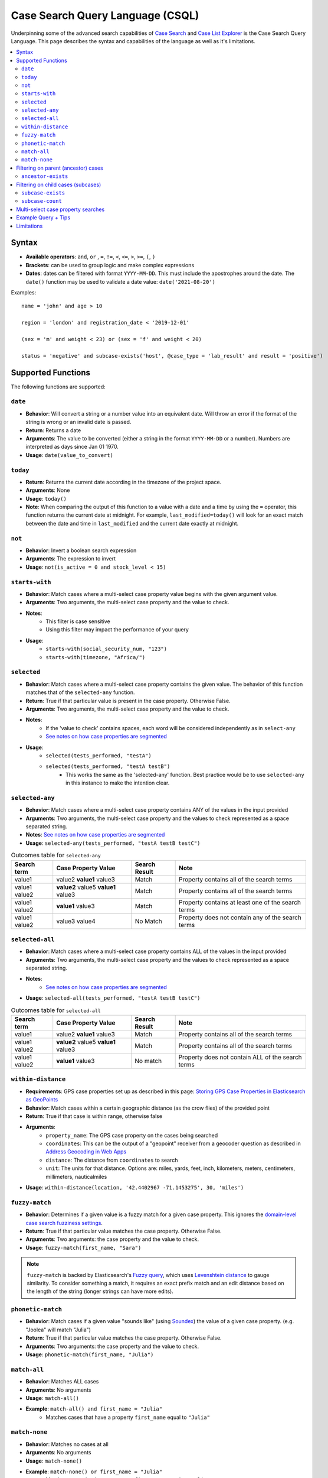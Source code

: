 =================================
Case Search Query Language (CSQL)
=================================

Underpinning some of the advanced search capabilities of `Case Search`_ and `Case List Explorer`_ is
the Case Search Query Language. This page describes the syntax and capabilities of the language as
well as it's limitations.

.. _Case Search: https://dimagi.atlassian.net/wiki/spaces/GS/pages/2146606528
.. _Case List Explorer: https://dimagi.atlassian.net/wiki/x/KTXKfw

.. contents::
   :local:

Syntax
======

* **Available operators**: ``and``, ``or`` , ``=``, ``!=``, ``<``, ``<=``, ``>``, ``>=``, ``(``,
  ``)``
* **Brackets**: can be used to group logic and make complex expressions
* **Dates**: dates can be filtered with format ``YYYY-MM-DD``. This must include the apostrophes
  around the date. The ``date()`` function may be used to validate a date value:
  ``date('2021-08-20')``

Examples::

    name = 'john' and age > 10

    region = 'london' and registration_date < '2019-12-01'

    (sex = 'm' and weight < 23) or (sex = 'f' and weight < 20)

    status = 'negative' and subcase-exists('host', @case_type = 'lab_result' and result = 'positive')


Supported Functions
===================

The following functions are supported:


``date``
--------

* **Behavior**: Will convert a string or a number value into an equivalent date. Will throw an error
  if the format of the string is wrong or an invalid date is passed.
* **Return**: Returns a date
* **Arguments**: The value to be converted (either a string in the format ``YYYY-MM-DD`` or a
  number). Numbers are interpreted as days since Jan 01 1970.
* **Usage**: ``date(value_to_convert)``

``today``
---------
* **Return**:  Returns the current date according in the timezone of the project space.
* **Arguments**: None
* **Usage**: ``today()``
* **Note**: When comparing the output of this function to a value with a date and a time by using
  the ``=`` operator, this function returns the current date at midnight. For example,
  ``last_modified=today()`` will look for an exact match between the date and time in
  ``last_modified`` and the current date exactly at midnight.

``not``
-------
* **Behavior**: Invert a boolean search expression
* **Arguments**: The expression to invert
* **Usage**: ``not(is_active = 0 and stock_level < 15)``

``starts-with``
---------------
* **Behavior**: Match cases where a multi-select case property value begins with the given argument
  value.
* **Arguments**:  Two arguments, the multi-select case property and the value to check.
* **Notes**:
    * This filter is case sensitive
    * Using this filter may impact the performance of your query
* **Usage**:
    * ``starts-with(social_security_num, "123")``
    * ``starts-with(timezone, "Africa/")``

``selected``
------------
* **Behavior**: Match cases where a multi-select case property contains the given value. The
  behavior of this function matches that of the ``selected-any`` function.
* **Return**: True if that particular value is present in the case property.  Otherwise False.
* **Arguments**:  Two arguments, the multi-select case property and the value to check.
* **Notes**:
    * If the 'value to check' contains spaces, each word will be considered independently as in
      ``select-any``
    * `See notes on how case properties are segmented <multiselect_>`_
* **Usage**:
    * ``selected(tests_performed, "testA")``
    * ``selected(tests_performed, "testA testB")``
        * This works the same as the 'selected-any' function. Best practice would be to use
          ``selected-any`` in this instance to make the intention clear.

``selected-any``
----------------
* **Behavior**: Match cases where a multi-select case property contains ANY of the values in the
  input provided
* **Arguments**: Two arguments, the multi-select case property and the values to check represented
  as a space separated string.
* **Notes**: `See notes on how case properties are segmented <multiselect_>`_
* **Usage**: ``selected-any(tests_performed, "testA testB testC")``

.. list-table:: Outcomes table for ``selected-any``
   :header-rows: 1

   * - Search term
     - Case Property Value
     - Search Result
     - Note
   * - value1
     - value2 **value1** value3
     - Match
     - Property contains all of the search terms
   * - value1 value2
     - **value2** value5 **value1** value3
     - Match
     - Property contains all of the search terms
   * - value1 value2
     - **value1** value3
     - Match
     - Property contains at least one of the search terms
   * - value1 value2
     - value3 value4
     - No Match
     - Property does not contain any of the search terms

``selected-all``
----------------

* **Behavior**: Match cases where a multi-select case property contains ALL of the values in the
  input provided
* **Arguments**: Two arguments, the multi-select case property and the values to check represented
  as a space separated string.
* **Notes**:
    * `See notes on how case properties are segmented <multiselect_>`_
* **Usage**: ``selected-all(tests_performed, "testA testB testC")``

.. list-table:: Outcomes table for ``selected-all``
   :header-rows: 1

   * - Search term
     - Case Property Value
     - Search Result
     - Note
   * - value1
     - value2 **value1** value3
     - Match
     - Property contains all of the search terms
   * - value1 value2
     - **value2** value5 **value1** value3
     - Match
     - Property contains all of the search terms
   * - value1 value2
     - **value1** value3
     - No match
     - Property does not contain ALL of the search terms

``within-distance``
-------------------
* **Requirements**: GPS case properties set up as described in this page: `Storing GPS Case
  Properties in Elasticsearch as GeoPoints <geopoints_>`_
* **Behavior**: Match cases within a certain geographic distance (as the crow flies) of the provided
  point
* **Return**: True if that case is within range, otherwise false
* **Arguments**:
    * ``property_name``: The GPS case property on the cases being searched
    * ``coordinates``: This can be the output of a "geopoint" receiver from a geocoder question as
      described in `Address Geocoding in Web Apps <address_geocoding_>`_
    * ``distance``: The distance from ``coordinates`` to search
    * ``unit``: The units for that distance. Options are: miles, yards, feet, inch, kilometers,
      meters, centimeters, millimeters, nauticalmiles
* **Usage**: ``within-distance(location, '42.4402967 -71.1453275', 30, 'miles')``

.. _geopoints: https://dimagi.atlassian.net/wiki/x/dgf4fw
.. _address_geocoding: https://dimagi.atlassian.net/wiki/x/dALKfw

``fuzzy-match``
---------------
* **Behavior**: Determines if a given value is a fuzzy match for a given case property. This ignores
  the `domain-level case search fuzziness settings <fuzziness_settings_>`_.
* **Return**: True if that particular value matches the case property.  Otherwise False.
* **Arguments**:  Two arguments: the case property and the value to check.
* **Usage**: ``fuzzy-match(first_name, "Sara")``

.. note::
   ``fuzzy-match`` is backed by Elasticsearch's `Fuzzy query`_, which uses `Levenshtein distance`_
   to gauge similarity. To consider something a match, it requires an exact prefix match and an edit
   distance based on the length of the string (longer strings can have more edits).

.. _fuzziness_settings: https://dimagi.atlassian.net/wiki/spaces/GS/pages/2146606704/Project+Case+Search+Configuration#Configure-Fuzzy-Properties-(optional)
.. _Fuzzy Query: https://www.elastic.co/guide/en/elasticsearch/reference/8.11/query-dsl-fuzzy-query.html
.. _Levenshtein distance: https://en.wikipedia.org/wiki/Levenshtein_distance

``phonetic-match``
------------------
* **Behavior**: Match cases if a given value "sounds like" (using `Soundex`_) the value of a given
  case property. (e.g. "Joolea" will match "Julia")
* **Return**: True if that particular value matches the case property. Otherwise False.
* **Arguments**:  Two arguments: the case property and the value to check.
* **Usage**: ``phonetic-match(first_name, "Julia")``

.. _Soundex: https://en.wikipedia.org/wiki/Soundex#American_Soundex

``match-all``
-------------
* **Behavior**: Matches ALL cases
* **Arguments**: No arguments
* **Usage**: ``match-all()``
* **Example**: ``match-all() and first_name = "Julia"``
    * Matches cases that have a property ``first_name`` equal to ``"Julia"``

``match-none``
--------------
* **Behavior**:  Matches no cases at all
* **Arguments**:  No arguments
* **Usage**: ``match-none()``
* **Example**: ``match-none() or first_name = "Julia"``
    * Matches cases that have a property ``first_name`` equal to ``"Julia"``


Filtering on parent (ancestor) cases
====================================

Searches may be performed against ancestor cases (e.g. parent cases) using the ``/`` operator

.. code-block::

    # search for cases that have a 'parent' case that matches the filter 'age > 55'
    parent/age > 55

    # successive steps can be added to navigate further up the case hierarchy
    parent/parent/dod = ''

``ancestor-exists``
-------------------
* **Behavior**: Match cases that have an ancestor with the given relation that matches the ancestor
  filter expression.
* **Arguments**: Two arguments, the ancestor relationship (usually one of parent or host) and the
  ancestor filter expression.
* **Usage**:
    * ``ancestor-exists(parent/parent, city = 'SF')``
    * ``ancestor-exists(parent, food_included = 'yes' and ancestor-exists(parent, city!='' and
      selected(city, 'Boston')))``
* **Limitation**:
    * The arguments can't be a standalone function and must be a binary expression
        * This will *not* work: ``ancestor-exists(parent, selected(city, 'SF'))``
        * This will work:  ``ancestor-exists(parent, city != '' and selected(city, 'SF'))``
    * The ancestor filter expression may not include ``subcase-exists`` or ``subcase-count``
      * **Best Practices**:
    * Limit multiple uses of this function in your query to avoid performance implications
    * Add as many arguments to ``ancestor-exists()`` as possible to help narrow down results (i.e.,
      by ``@case_type`` or ``@status``)


Filtering on child cases (subcases)
===================================

Special functions are provided to support filtering based on the properties of subcases. These are:

``subcase-exists``
------------------
* **Behavior**: Match cases that have a subcase with the given relation that matches the subcase
  filter expression.
* **Arguments**: Two arguments, the subcase relationship (usually one of 'parent' or 'host') and the
  subcase filter expression.
* **Usage**: ``subcase-exists('parent', lab_type = 'blood' and result = 1)``
* **Best Practices**:
    * Limit multiple uses of this function in your query to avoid performance implications
    * Add as many arguments to ``subcase-exists()`` as possible to help narrow down results (i.e.,
      by ``@case_type`` or ``@status``)

``subcase-count``
-----------------
* **Behavior**: Match cases where the number of subcases matches the given expression.
* **Arguments**: Two arguments, the subcase relationship (usually one of 'parent' or 'host') and the
  subcase filter expression.
* **Usage**: ``subcase-count('parent', lab_type = 'blood' and result = 1) > 3``
    * The count function must be used in conjunction with a comparison operator. All operators are
      supported (``=``, ``!=``, ``<``, ``<=``, ``>``, ``>=``)
* **Best Practices**:
    * Limit multiple uses of this function in your query to avoid performance implications

.. warning::
    When utilizing the special subcase function, be mindful that the *quantity of search results*
    and the *number of subcase functions* in a single search are important factors. As the number of
    subcase functions and search results increases, the time required to perform the search will
    also increase.

    **Performance testing is required** when using this function in your app.
        * `Link to performance testing in HQ's case search (not Web Apps) <perf_testing_>`_
        * `Link to performance testing in HQ's case search (WebApps - BHA) <bha_perf_testing_>`_

    Keep in mind that a higher number of search results will lead to longer execution times for the
    search query. The threshold is around 400K to 500K search results, after which a timeout error
    may occur. It is recommended to keep your search results well below this number for optimal
    performance.

    To manage the number of search results when incorporating subcase functions in your search
    query, you can apply required fields in the search form. For instance, requiring users to search
    by both first and last name is more effective than just using the first name. Including more
    required fields in the search form is likely to reduce the number of search results returned.

    If you have any questions regarding the limitation usage of this subcase function, please reach
    out to the AE team.


.. _perf_testing: https://docs.google.com/spreadsheets/d/1T4tX1tbFaiTBFWpJoi_4p4_UtnRL3_SRoXJgADraXo8/edit#gid=1095465676
.. _bha_perf_testing: https://docs.google.com/spreadsheets/d/1B9ySwSahf4qUKWEmX0FfdK0uArOBnJ6pXWh7eYvnaiA/edit#gid=671814666

**Examples**

A very common implementation of subcase-exists search queries involves utilizing the user's
'search-input'. Please see an example of this configuration below.

.. code-block::

    if(count(instance("search-input:results")/input/field[@name = "clinic"]),
       concat('subcase-exists("parent", @case_type = "service" and current_status = "active" and central_registry = "yes" and clinic_case_id = "',
              instance("search-input:results")/input/field[@name = "clinic"],
              '")'),
       '@case_id != "c"')


.. _multiselect:

Multi-select case property searches
===================================
As shown above, the ``selected`` , ``selected-any``  and ``selected-all``  functions can be used to filter cases based on multi-select case properties.

A multi-select case property is a case property whose value contains multiple 'terms'. Each 'term' in the case property value is typically separated by a space.
tests_completed = 'math english physics'

The following table illustrates how a case property value is split up into component terms. Note that some characters are removed and other are used as separators.

.. list-table::
   :header-rows: 1

   * - Case property value
     - Searchable terms
     - Note
   * - Case property value
     - Searchable terms
     - Note
   * - word1 word2     word3
     - [word1, word2, word3]
     - Split on white space
   * - word1 word-two 9-8
     - [word1, word, two, 9, 8]
     - Split on '-'
   * - word1 word_2
     - [word1, word_2]
     - Not split on '_'
   * - word1 5.9 word.2
     - [word1, 5.9, word, 2]
     - Split on 'period' between 'letters' but not between
   * - 'word1' "word2" word3?!
     - [word1, word2, word3]
     - Quotes and punctuation are ignored
   * - 你好
     - [你, 好]
     - Supports unicode characters
   * - word1 🧀 🍌 word2
     - [word1, word2]
     - Emoji are ignored
   * - word's
     - [words, words]
     - Apostrophe are removed
   * - word"s
     - [word, s]
     - Split on double quote between letters
   * - word1\\nword2
     - [word1, word2]
     - Split on white space ("\n" is a newline)
   * - 12/2=6x1   4*5   98%  3^2
     - [12, 2, 6x1, 4, 5, 98, 3, 2]
     - Split on 'non-word' characters
   * - start<point<end
     - [start, point, end]
     - Split on 'non-word' characters
   * - you&me
     - [you, me]
     - Split on 'non-word' characters
   * - (w1) ( w2 ) [w3] [ w4 ] ( [ w5
     - [w1, w2, w3, w4, w5]
     - Non-word characters are removed
   * - word1,word2,word3
     - [word1, word2, word3]
     - Split on 'non-word' characters

The process of analyzing case property values and producing terms is performed by the `Elasticsearch
Standard Analyzer`_.

.. _Elasticsearch Standard Analyzer: https://www.elastic.co/guide/en/elasticsearch/reference/current/analysis-standard-analyzer.html


.. note::
    Note that the CommCare functions ``selected`` and ``selected-at`` do not follow this pattern.
    They only consider white space as the term separator and do not strip punctuation etc.


Example Query + Tips
====================

In case lists, Default Search Filters allow you to automatically filter the results first shown in
the list. When writing xpath query Default Search Filters, you construct a string which then gets
passed to Elasticsearch to be evaluated as CSQL. These two layers can make it more challenging to
write these expressions since it requires wrapping the CSQL components in quotation marks. When
values are pulled from instances such as casedb or the session, these have to be pulled directly
before being put into the string. Here we will explore an example to better illustrate this:

In this example, we have the **service** case type as an extension of the **client** case type. The
**service** represents that the **client** is receiving treatment at a particular clinic. We are
going to look for clients who have open service cases associated with a clinic that is a part of the
user’s set of clinics (as defined by a user property called clinic_case_ids). In other words, we are
trying to find client who are receiving treatment from one of the user’s clinics.

The ``_xpath_query`` in the Default Search Filter section of our client case type case list looks like this:

.. code-block::

    concat(
      'subcase-exists("parent", @case_type = "service" and @status != "closed" and selected(clinic_case_id,"',
      instance('casedb')/casedb/case[@case_type='commcare-user'][hq_user_id=instance('commcaresession')/session/context/userid]/clinic_case_ids,
      '"))'
    )

Note that the ``instance('casedb')`` part is not in quotes initially. This is since we need to
actually evaluate that to find its value first, not treat it as a string. However, quotes are then
supplied in the ``concat()`` to wrap that value such that it later is properly viewed as a string.

After applying the ``concat()``, here is what the string would look like:

.. code-block::

    'subcase-exists("parent", @case_type = "service" and @status != "closed" and selected(clinic_case_id,"228cdd5d-064b-40fa-8335-7d37761e82ce 3ba5b7a1-2c6f-4d1e-904e-24285344a819"))'

This is now suited to be evaluated by Elasticsearch since it consists of only CSQL-valid functions
from the list at the top of this page such as ``subcase-exists()`` and ``selected()``


Limitations
===========

* Comparison between case properties is not supported
    * e.g. ``activity_completion_date < opened_on``
* Math is not supported
    * e.g. ``age = 7+3 , dob = today() - 7``
